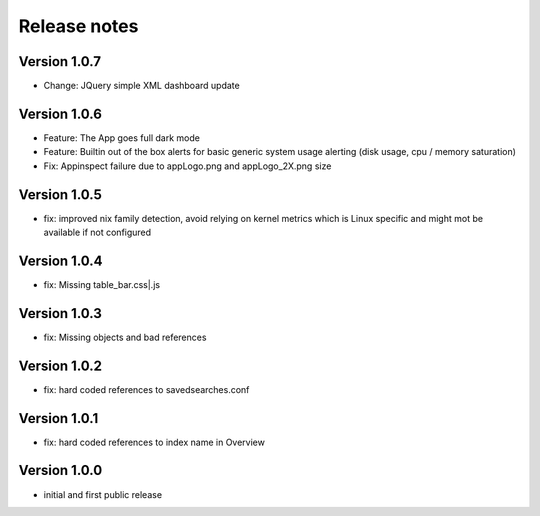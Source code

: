 Release notes
#############

Version 1.0.7
=============

- Change: JQuery simple XML dashboard update

Version 1.0.6
=============

- Feature: The App goes full dark mode
- Feature: Builtin out of the box alerts for basic generic system usage alerting (disk usage, cpu / memory saturation)
- Fix: Appinspect failure due to appLogo.png and appLogo_2X.png size

Version 1.0.5
=============

- fix: improved nix family detection, avoid relying on kernel metrics which is Linux specific and might mot be available if not configured

Version 1.0.4
=============

- fix: Missing table_bar.css|.js

Version 1.0.3
=============

- fix: Missing objects and bad references

Version 1.0.2
=============

- fix: hard coded references to savedsearches.conf


Version 1.0.1
=============

- fix: hard coded references to index name in Overview

Version 1.0.0
=============

- initial and first public release
